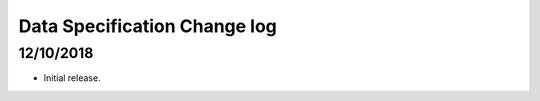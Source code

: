 .. _data_spec_changelog:

Data Specification Change log
=============================

12/10/2018
----------

* Initial release.
